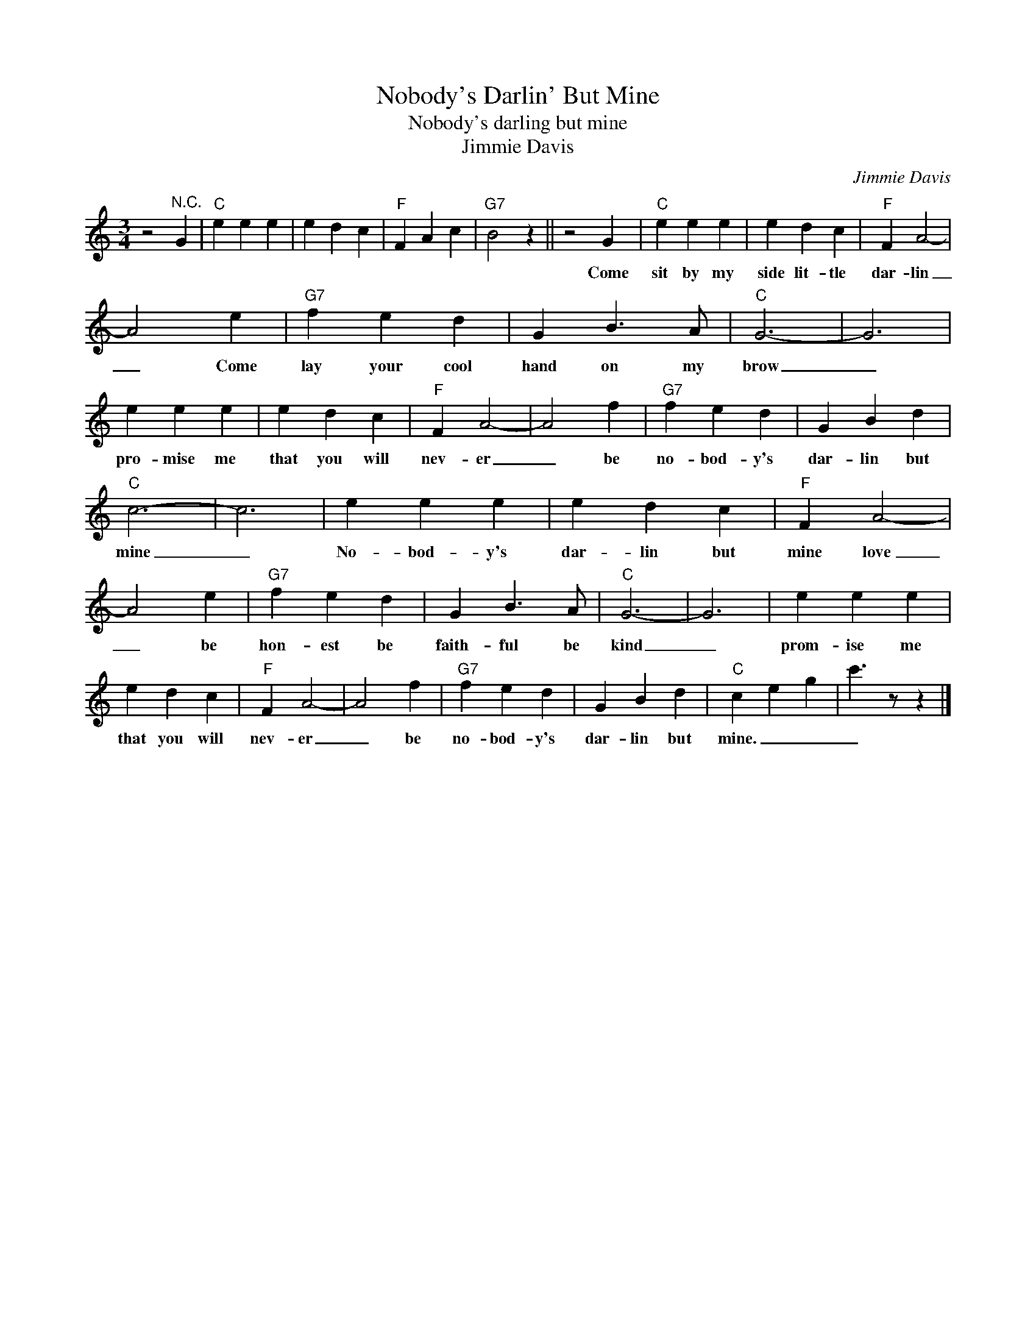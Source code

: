 X:1
T:Nobody's Darlin' But Mine
T:Nobody's darling but mine
T:Jimmie Davis
C:Jimmie Davis
Z:All Rights Reserved
L:1/4
M:3/4
K:C
V:1 treble 
%%MIDI program 4
V:1
 z2"^N.C." G |"C" e e e | e d c |"F" F A c |"G7" B2 z || z2 G |"C" e e e | e d c |"F" F A2- | %9
w: |||||Come|sit by my|side lit- tle|dar- lin|
 A2 e |"G7" f e d | G B3/2 A/ |"C" G3- | G3 | e e e | e d c |"F" F A2- | A2 f |"G7" f e d | G B d | %20
w: _ Come|lay your cool|hand on my|brow|_|pro- mise me|that you will|nev- er|_ be|no- bod- y's|dar- lin but|
"C" c3- | c3 | e e e | e d c |"F" F A2- | A2 e |"G7" f e d | G B3/2 A/ |"C" G3- | G3 | e e e | %31
w: mine|_|No- bod- y's|dar- lin but|mine love|_ be|hon- est be|faith- ful be|kind|_|prom- ise me|
 e d c |"F" F A2- | A2 f |"G7" f e d | G B d |"C" c e g | c'3/2 z/ z |] %38
w: that you will|nev- er|_ be|no- bod- y's|dar- lin but|mine. _ _|_|

